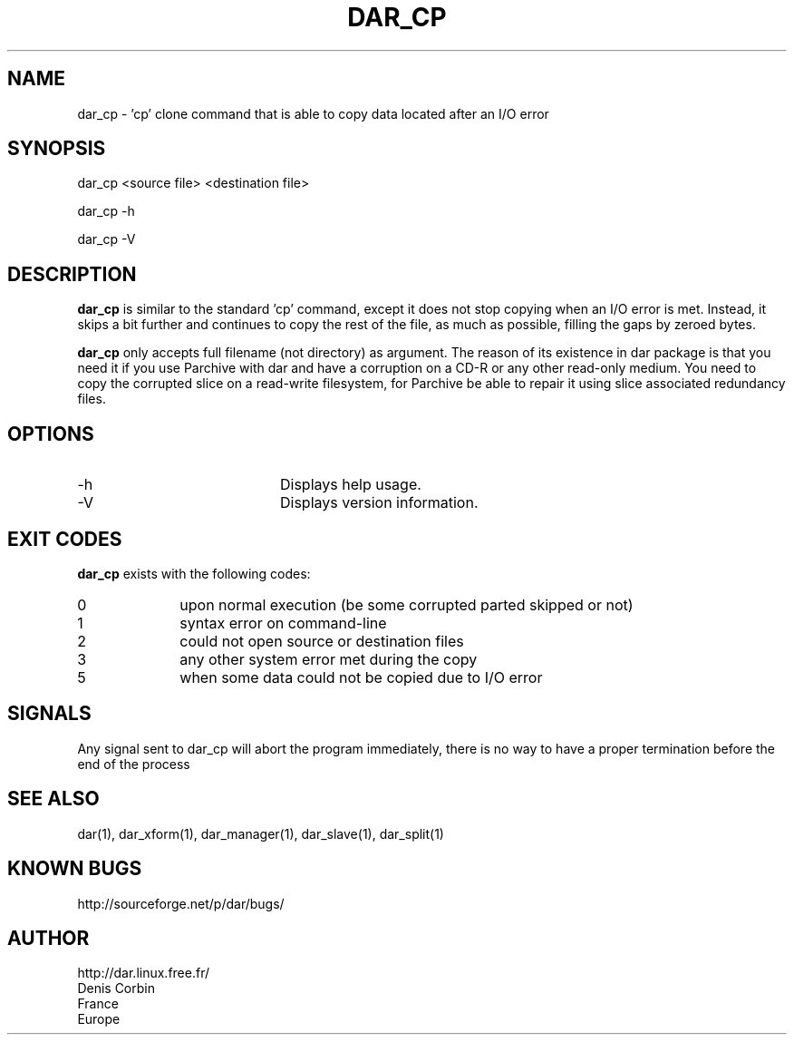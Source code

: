 .TH DAR_CP 1 "September 6th, 2014"
.UC 8
.SH NAME
dar_cp \- 'cp' clone command that is able to copy data located after an I/O error
.SH SYNOPSIS
dar_cp <source file> <destination file>
.P
dar_cp -h
.P
dar_cp -V
.SH DESCRIPTION
.B dar_cp
is similar to the standard 'cp' command, except it does not stop copying when an I/O error is met. Instead, it skips a bit further and continues to copy the rest of the file, as much as possible, filling the gaps by zeroed bytes.

.PP
.B dar_cp
only accepts full filename (not directory) as argument. The reason of its
existence in dar package is that you need it if you use Parchive with dar
and have a corruption on a CD-R or any other read-only medium. You need to copy
the corrupted slice on a read-write filesystem, for Parchive be able to repair
it using slice associated redundancy files.

.SH OPTIONS

.PP
.TP 20
-h
Displays help usage.
.TP 20
-V
Displays version information.

.SH EXIT CODES
.B dar_cp
exists with the following codes:
.TP 10
0
upon normal execution (be some corrupted parted skipped or not)
.TP 10
1
syntax error on command-line
.TP 10
2
could not open source or destination files
.TP 10
3
any other system error met during the copy
.TP 10
5
when some data could not be copied due to I/O error

.SH SIGNALS
Any signal sent to dar_cp will abort the program immediately, there is no way to have a proper termination before the end of the process

.SH SEE ALSO
dar(1), dar_xform(1), dar_manager(1), dar_slave(1), dar_split(1)

.SH KNOWN BUGS
http://sourceforge.net/p/dar/bugs/

.SH AUTHOR
.nf
http://dar.linux.free.fr/
Denis Corbin
France
Europe
